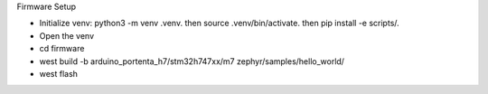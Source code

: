 .. _firmware_setup:

Firmware Setup

- Initialize venv: python3 -m venv .venv. then source .venv/bin/activate. then pip install -e scripts/.

- Open the venv

- cd firmware 

- west build -b arduino_portenta_h7/stm32h747xx/m7 zephyr/samples/hello_world/

- west flash